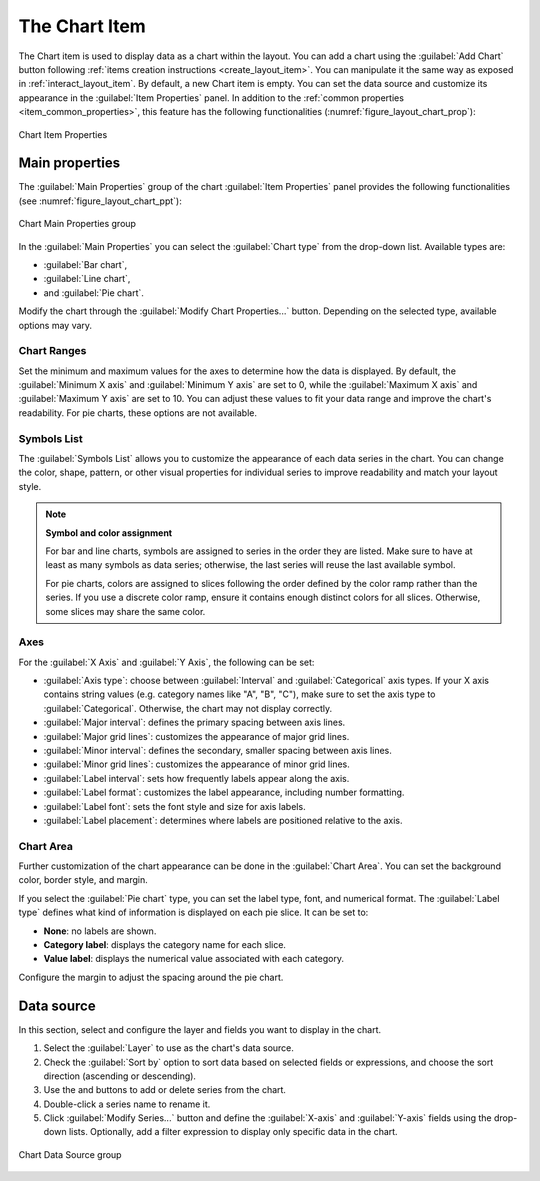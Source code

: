 .. index:: Layout; Chart item
.. _layout_chart_item:

The Chart Item
==============

.. only:: html

   .. contents::
      :local:

The Chart item is used to display data as a chart within the
layout. You can add a chart using the |addChart| :guilabel:`Add Chart`
button following :ref:`items creation instructions <create_layout_item>`.
You can manipulate it the same way as exposed in :ref:`interact_layout_item`.
By default, a new Chart item is empty.
You can set the data source and customize its appearance in the
:guilabel:`Item Properties` panel.
In addition to the
:ref:`common properties <item_common_properties>`, this feature
has the following functionalities (:numref:`figure_layout_chart_prop`):

.. _figure_layout_chart_prop:

.. figure:: img/chart_itemproperties.png
   :align: center
   :width: 20em

   Chart Item Properties


.. _layout_chart_mainproperties:

Main properties
---------------

The :guilabel:`Main Properties` group of the chart :guilabel:`Item Properties`
panel provides the following functionalities (see :numref:`figure_layout_chart_ppt`):

.. _figure_layout_chart_ppt:

.. figure:: img/chart_mainproperties.png
   :align: center
   :width: 20em

   Chart Main Properties group

In the :guilabel:`Main Properties` you can select the :guilabel:`Chart type` from the drop-down list.
Available types are:

* :guilabel:`Bar chart`,
* :guilabel:`Line chart`,
* and :guilabel:`Pie chart`.

Modify the chart through the :guilabel:`Modify Chart Properties...` button.
Depending on the selected type, available options may vary.

.. _layout_chart_ranges:

Chart Ranges
.............

Set the minimum and maximum values for the axes to determine
how the data is displayed. By default, the :guilabel:`Minimum X axis`
and :guilabel:`Minimum Y axis` are set to 0, while the :guilabel:`Maximum X axis`
and :guilabel:`Maximum Y axis` are set to 10. 
You can adjust these values to fit your data range and improve the chart's readability.
For pie charts, these options are not available.

.. _layout_chart_symbols:

Symbols List
.............

The :guilabel:`Symbols List` allows you to customize the appearance of each data
series in the chart. You can change the color, shape, pattern, or
other visual properties for individual series to improve readability
and match your layout style.

.. note:: **Symbol and color assignment**

   For bar and line charts, symbols are assigned to series in the order they are listed.
   Make sure to have at least as many symbols as data series; otherwise,
   the last series will reuse the last available symbol.
   
   For pie charts, colors are assigned to slices following the order
   defined by the color ramp rather than the series.
   If you use a discrete color ramp,
   ensure it contains enough distinct colors for all slices.
   Otherwise, some slices may share the same color.


.. _layout_chart_axes:

Axes
.....

For the :guilabel:`X Axis` and :guilabel:`Y Axis`, the following can be set:

* :guilabel:`Axis type`: choose between :guilabel:`Interval` and
  :guilabel:`Categorical` axis types. If your X axis contains string values
  (e.g. category names like "A", "B", "C"),
  make sure to set the axis type to :guilabel:`Categorical`.
  Otherwise, the chart may not display correctly.
* :guilabel:`Major interval`: defines the primary spacing between axis lines.
* :guilabel:`Major grid lines`: customizes the appearance of major grid lines.
* :guilabel:`Minor interval`: defines the secondary, smaller spacing between axis lines.
* :guilabel:`Minor grid lines`: customizes the appearance of minor grid lines.
* :guilabel:`Label interval`: sets how frequently labels appear along the axis.
* :guilabel:`Label format`: customizes the label appearance, including
  number formatting.
* :guilabel:`Label font`: sets the font style and size for axis labels.
* :guilabel:`Label placement`: determines where labels are positioned relative to the axis.

.. _layout_chart_area:

Chart Area
...........

Further customization of the chart appearance can be done
in the :guilabel:`Chart Area`. You can set the background color,
border style, and margin.

If you select the :guilabel:`Pie chart` type, you can
set the label type, font, and numerical format.
The :guilabel:`Label type` defines what kind of information is displayed on each pie slice.
It can be set to:

- **None**: no labels are shown.
- **Category label**: displays the category name for each slice.
- **Value label**: displays the numerical value associated with each category.

Configure the margin to adjust the spacing around the pie chart.

.. _layout_chart_datasource:

Data source
-----------

In this section, select and configure the layer and fields you want to display in the chart.

#. Select the :guilabel:`Layer` to use as the chart's data source.
#. Check the |checkbox| :guilabel:`Sort by` option to sort data based on selected fields or expressions, 
   and choose the sort direction (ascending or descending).
#. Use the |symbologyAdd| and |symbologyRemove| buttons to add or delete series from the chart.
#. Double-click a series name to rename it.
#. Click :guilabel:`Modify Series...` button and define the :guilabel:`X-axis` and :guilabel:`Y-axis` fields using the drop-down lists.
   Optionally, add a filter expression to display only specific data in the chart.

.. figure:: img/chart_datasource.png
   :align: center
   :width: 20em

   Chart Data Source group

.. Substitutions definitions - AVOID EDITING PAST THIS LINE
   This will be automatically updated by the find_set_subst.py script.
   If you need to create a new substitution manually,
   please add it also to the substitutions.txt file in the
   source folder.

.. |addChart| image:: /static/common/mActionAddChart.png
   :width: 1.5em
.. |checkbox| image:: /static/common/checkbox.png
   :width: 1.3em
.. |symbologyAdd| image:: /static/common/symbologyAdd.png
   :width: 1.5em
.. |symbologyRemove| image:: /static/common/symbologyRemove.png
   :width: 1.5em
